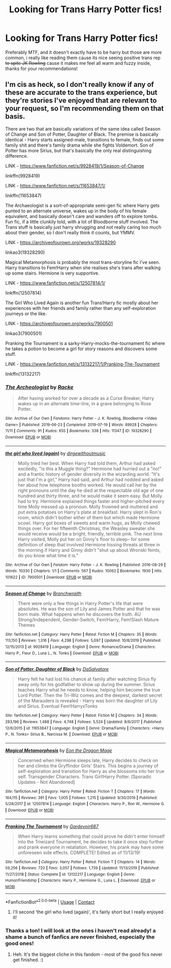 #+TITLE: Looking for Trans Harry Potter fics!

* Looking for Trans Harry Potter fics!
:PROPERTIES:
:Author: Hime_Arikawa
:Score: 1
:DateUnix: 1599682204.0
:DateShort: 2020-Sep-10
:FlairText: Request
:END:
Preferably MTF, and it doesn't exactly have to be harry but those are more common, i really like reading them cause its nice seeing positive trans rep +to spite JK Rowling+ cause it makes me feel all warm and fuzzy inside, thanks for your recommendations!


** I'm cis as heck, so I don't really know if any of these are accurate to the trans experience, but they're stories I've enjoyed that are relevant to your request, so I'm recommending them on that basis.

There are two that are basically variations of the same idea called Season of Change and Son of Potter, Daughter of Black. The premise is basically identical - Harry starts assigned-male, transitions to female, finds out some family shit and there's family drama while she fights Voldemort. Son of Potter has more Sirius, but that's basically the only real distinguishing difference.

LINK - [[https://www.fanfiction.net/s/9928419/1/Season-of-Change]]

linkffn(9928419)

LINK - [[https://www.fanfiction.net/s/11653847/1/]]

linkffn(11653847)

The Archaeologist is a sort-of-appropriate semi-gen fic where Harry gets punted to an alternate universe, wakes up in the body of his female equivalent, and basically doesn't care and wanders off to explore tombs. Fun fic, if a little clunkily told, with a lot of Bloodborne stuff involved. The Trans stuff is basically just harry shrugging and not really caring too much about their gender, so I don't really think it counts, but YMMV.

LINK - [[https://archiveofourown.org/works/19328290]]

linkao3(19328290)

Magical Metamorphosis is probably the most trans-storyline fic I've seen. Harry transitions to Fem!Harry when she realises she's trans after walking up some stairs. Hermione is very supportive.

LINK - [[https://www.fanfiction.net/s/12507814/1/]]

linkffn(12507814)

The Girl Who Lived Again is another fun Trans!Harry fic mostly about her experiences with her friends and family rather than any self-exploration journeys or the like.

LINK - [[https://archiveofourown.org/works/7900501]]

linkao3(7900501)

Pranking the Tournament is a sarky-Harry-mocks-the-tournament fic where he takes a potion to become a girl for story reasons and discovers some stuff.

LINK - [[https://www.fanfiction.net/s/13132217/1/Pranking-The-Tournament]]

linkffn(13132217)
:PROPERTIES:
:Author: Avalon1632
:Score: 3
:DateUnix: 1599686236.0
:DateShort: 2020-Sep-10
:END:

*** [[https://archiveofourown.org/works/19328290][*/The Archeologist/*]] by [[https://www.archiveofourown.org/users/Racke/pseuds/Racke][/Racke/]]

#+begin_quote
  After having worked for over a decade as a Curse Breaker, Harry wakes up in an alternate time-line, in a grave belonging to Rose Potter.
#+end_quote

^{/Site/:} ^{Archive} ^{of} ^{Our} ^{Own} ^{*|*} ^{/Fandoms/:} ^{Harry} ^{Potter} ^{-} ^{J.} ^{K.} ^{Rowling,} ^{Bloodborne} ^{<Video} ^{Game>} ^{*|*} ^{/Published/:} ^{2019-06-23} ^{*|*} ^{/Completed/:} ^{2019-07-19} ^{*|*} ^{/Words/:} ^{89928} ^{*|*} ^{/Chapters/:} ^{11/11} ^{*|*} ^{/Comments/:} ^{91} ^{*|*} ^{/Kudos/:} ^{655} ^{*|*} ^{/Bookmarks/:} ^{338} ^{*|*} ^{/Hits/:} ^{11347} ^{*|*} ^{/ID/:} ^{19328290} ^{*|*} ^{/Download/:} ^{[[https://archiveofourown.org/downloads/19328290/The%20Archeologist.epub?updated_at=1564957637][EPUB]]} ^{or} ^{[[https://archiveofourown.org/downloads/19328290/The%20Archeologist.mobi?updated_at=1564957637][MOBI]]}

--------------

[[https://archiveofourown.org/works/7900501][*/the girl who lived (again)/*]] by [[https://www.archiveofourown.org/users/dirgewithoutmusic/pseuds/dirgewithoutmusic][/dirgewithoutmusic/]]

#+begin_quote
  Molly tried her best. When Harry had told them, Arthur had asked excitedly, "is this a Muggle thing?" Hermione had hurried out a "no!" and a frantic history of gender diversity in the wizarding world. "It's just that I'm a girl," Harry had said, and Arthur had nodded and asked her about how telephone booths worked. He would call her by the right pronouns until the day he died at the respectable old age of one hundred and thirty three, and he would make it seem easy. But Molly had to try. Hermione explained things faster and higher-pitched every time Molly messed up a pronoun. Molly frowned and muttered and put extra potatoes on Harry's plate at breakfast. Harry slept in Ron's room, which didn't bother either of them but which made Hermione scowl. Harry got boxes of sweets and warm hugs, as Molly chewed things over. For her fifteenth Christmas, the Weasley sweater she would receive would be a bright, friendly, terrible pink. The next time Harry visited, Molly put her on Ginny's floor to sleep-- for some definition of sleep that involved Hermione hissing threats at three in the morning if Harry and Ginny didn't "shut up about Wronski feints, do you know what time it is."
#+end_quote

^{/Site/:} ^{Archive} ^{of} ^{Our} ^{Own} ^{*|*} ^{/Fandom/:} ^{Harry} ^{Potter} ^{-} ^{J.} ^{K.} ^{Rowling} ^{*|*} ^{/Published/:} ^{2016-08-29} ^{*|*} ^{/Words/:} ^{10330} ^{*|*} ^{/Chapters/:} ^{1/1} ^{*|*} ^{/Comments/:} ^{567} ^{*|*} ^{/Kudos/:} ^{10062} ^{*|*} ^{/Bookmarks/:} ^{1930} ^{*|*} ^{/Hits/:} ^{101622} ^{*|*} ^{/ID/:} ^{7900501} ^{*|*} ^{/Download/:} ^{[[https://archiveofourown.org/downloads/7900501/the%20girl%20who%20lived%20again.epub?updated_at=1598762250][EPUB]]} ^{or} ^{[[https://archiveofourown.org/downloads/7900501/the%20girl%20who%20lived%20again.mobi?updated_at=1598762250][MOBI]]}

--------------

[[https://www.fanfiction.net/s/9928419/1/][*/Season of Change/*]] by [[https://www.fanfiction.net/u/4507917/Branchwraith][/Branchwraith/]]

#+begin_quote
  There were only a few things in Harry Potter's life that were absolutes. He was the son of Lily and James Potter and that he was born male. What happens when he discovers the truth. AU Strong/Independent, Gender-Switch, Fem!Harry, Fem!Slash Mature Themes
#+end_quote

^{/Site/:} ^{fanfiction.net} ^{*|*} ^{/Category/:} ^{Harry} ^{Potter} ^{*|*} ^{/Rated/:} ^{Fiction} ^{M} ^{*|*} ^{/Chapters/:} ^{35} ^{*|*} ^{/Words/:} ^{113,150} ^{*|*} ^{/Reviews/:} ^{1,316} ^{*|*} ^{/Favs/:} ^{4,298} ^{*|*} ^{/Follows/:} ^{5,097} ^{*|*} ^{/Updated/:} ^{10/8/2019} ^{*|*} ^{/Published/:} ^{12/15/2013} ^{*|*} ^{/id/:} ^{9928419} ^{*|*} ^{/Language/:} ^{English} ^{*|*} ^{/Genre/:} ^{Romance/Drama} ^{*|*} ^{/Characters/:} ^{Harry} ^{P.,} ^{Fleur} ^{D.,} ^{Luna} ^{L.,} ^{N.} ^{Tonks} ^{*|*} ^{/Download/:} ^{[[http://www.ff2ebook.com/old/ffn-bot/index.php?id=9928419&source=ff&filetype=epub][EPUB]]} ^{or} ^{[[http://www.ff2ebook.com/old/ffn-bot/index.php?id=9928419&source=ff&filetype=mobi][MOBI]]}

--------------

[[https://www.fanfiction.net/s/11653847/1/][*/Son of Potter, Daughter of Black/*]] by [[https://www.fanfiction.net/u/7108591/DaSalvatore][/DaSalvatore/]]

#+begin_quote
  Harry felt he had lost his chance at family after watching Sirius fly away only for his godfather to show up during the summer. Sirius teaches Harry what he needs to know, helping him become the true Lord Potter. Then the Tri-Wiz comes and the deepest, darkest secret of the Marauders is revealed - Harry was born the daughter of Lily and Sirius. Eventual Fem!HarryxTonks
#+end_quote

^{/Site/:} ^{fanfiction.net} ^{*|*} ^{/Category/:} ^{Harry} ^{Potter} ^{*|*} ^{/Rated/:} ^{Fiction} ^{M} ^{*|*} ^{/Chapters/:} ^{34} ^{*|*} ^{/Words/:} ^{283,196} ^{*|*} ^{/Reviews/:} ^{1,488} ^{*|*} ^{/Favs/:} ^{4,748} ^{*|*} ^{/Follows/:} ^{5,524} ^{*|*} ^{/Updated/:} ^{8/6/2017} ^{*|*} ^{/Published/:} ^{12/6/2015} ^{*|*} ^{/id/:} ^{11653847} ^{*|*} ^{/Language/:} ^{English} ^{*|*} ^{/Genre/:} ^{Drama/Family} ^{*|*} ^{/Characters/:} ^{<Harry} ^{P.,} ^{N.} ^{Tonks>} ^{Sirius} ^{B.,} ^{Narcissa} ^{M.} ^{*|*} ^{/Download/:} ^{[[http://www.ff2ebook.com/old/ffn-bot/index.php?id=11653847&source=ff&filetype=epub][EPUB]]} ^{or} ^{[[http://www.ff2ebook.com/old/ffn-bot/index.php?id=11653847&source=ff&filetype=mobi][MOBI]]}

--------------

[[https://www.fanfiction.net/s/12507814/1/][*/Magical Metamorphosis/*]] by [[https://www.fanfiction.net/u/1195888/Eon-the-Dragon-Mage][/Eon the Dragon Mage/]]

#+begin_quote
  Concerned when Hermione sleeps late, Harry decides to check on her and climbs the Gryffindor Girls' Stairs. This begins a journey of self-exploration and transition for Harry as she blossoms into her true self. Transgender Characters. Trans Girl!Harry Potter. [Sporadic Updates - Not Abandoned]
#+end_quote

^{/Site/:} ^{fanfiction.net} ^{*|*} ^{/Category/:} ^{Harry} ^{Potter} ^{*|*} ^{/Rated/:} ^{Fiction} ^{T} ^{*|*} ^{/Chapters/:} ^{17} ^{*|*} ^{/Words/:} ^{164,115} ^{*|*} ^{/Reviews/:} ^{391} ^{*|*} ^{/Favs/:} ^{1,005} ^{*|*} ^{/Follows/:} ^{1,215} ^{*|*} ^{/Updated/:} ^{9/30/2019} ^{*|*} ^{/Published/:} ^{5/28/2017} ^{*|*} ^{/id/:} ^{12507814} ^{*|*} ^{/Language/:} ^{English} ^{*|*} ^{/Characters/:} ^{Harry} ^{P.,} ^{Ron} ^{W.,} ^{Hermione} ^{G.} ^{*|*} ^{/Download/:} ^{[[http://www.ff2ebook.com/old/ffn-bot/index.php?id=12507814&source=ff&filetype=epub][EPUB]]} ^{or} ^{[[http://www.ff2ebook.com/old/ffn-bot/index.php?id=12507814&source=ff&filetype=mobi][MOBI]]}

--------------

[[https://www.fanfiction.net/s/13132217/1/][*/Pranking The Tournament/*]] by [[https://www.fanfiction.net/u/6295324/Gardevoir687][/Gardevoir687/]]

#+begin_quote
  When Harry learns something that could prove he didn't enter himself into the Triwizard Tournament, he decides to take it once step further and prank everyone in retaliation. However, his prank may have some unforeseen side effects. COMPLETE! Edited as of 11/13/19!
#+end_quote

^{/Site/:} ^{fanfiction.net} ^{*|*} ^{/Category/:} ^{Harry} ^{Potter} ^{*|*} ^{/Rated/:} ^{Fiction} ^{T} ^{*|*} ^{/Chapters/:} ^{14} ^{*|*} ^{/Words/:} ^{59,256} ^{*|*} ^{/Reviews/:} ^{720} ^{*|*} ^{/Favs/:} ^{3,057} ^{*|*} ^{/Follows/:} ^{1,739} ^{*|*} ^{/Updated/:} ^{11/13/2019} ^{*|*} ^{/Published/:} ^{11/27/2018} ^{*|*} ^{/Status/:} ^{Complete} ^{*|*} ^{/id/:} ^{13132217} ^{*|*} ^{/Language/:} ^{English} ^{*|*} ^{/Genre/:} ^{Humor/Friendship} ^{*|*} ^{/Characters/:} ^{Harry} ^{P.,} ^{Hermione} ^{G.,} ^{Luna} ^{L.} ^{*|*} ^{/Download/:} ^{[[http://www.ff2ebook.com/old/ffn-bot/index.php?id=13132217&source=ff&filetype=epub][EPUB]]} ^{or} ^{[[http://www.ff2ebook.com/old/ffn-bot/index.php?id=13132217&source=ff&filetype=mobi][MOBI]]}

--------------

*FanfictionBot*^{2.0.0-beta} | [[https://github.com/FanfictionBot/reddit-ffn-bot/wiki/Usage][Usage]] | [[https://www.reddit.com/message/compose?to=tusing][Contact]]
:PROPERTIES:
:Author: FanfictionBot
:Score: 1
:DateUnix: 1599686267.0
:DateShort: 2020-Sep-10
:END:

**** I'll second ‘the girl who lived (again)', it's fairly short but I really enjoyed it!
:PROPERTIES:
:Author: rebeccastrophe
:Score: 2
:DateUnix: 1599732003.0
:DateShort: 2020-Sep-10
:END:


*** Thanks a ton! I will look at the ones i haven't read already! a shame a bunch of fanfics are never finished, especially the good ones!
:PROPERTIES:
:Author: Hime_Arikawa
:Score: 1
:DateUnix: 1599694990.0
:DateShort: 2020-Sep-10
:END:

**** Heh. It's the biggest cliche in this fandom - most of the good fics never get finished. :)
:PROPERTIES:
:Author: Avalon1632
:Score: 0
:DateUnix: 1599822065.0
:DateShort: 2020-Sep-11
:END:
